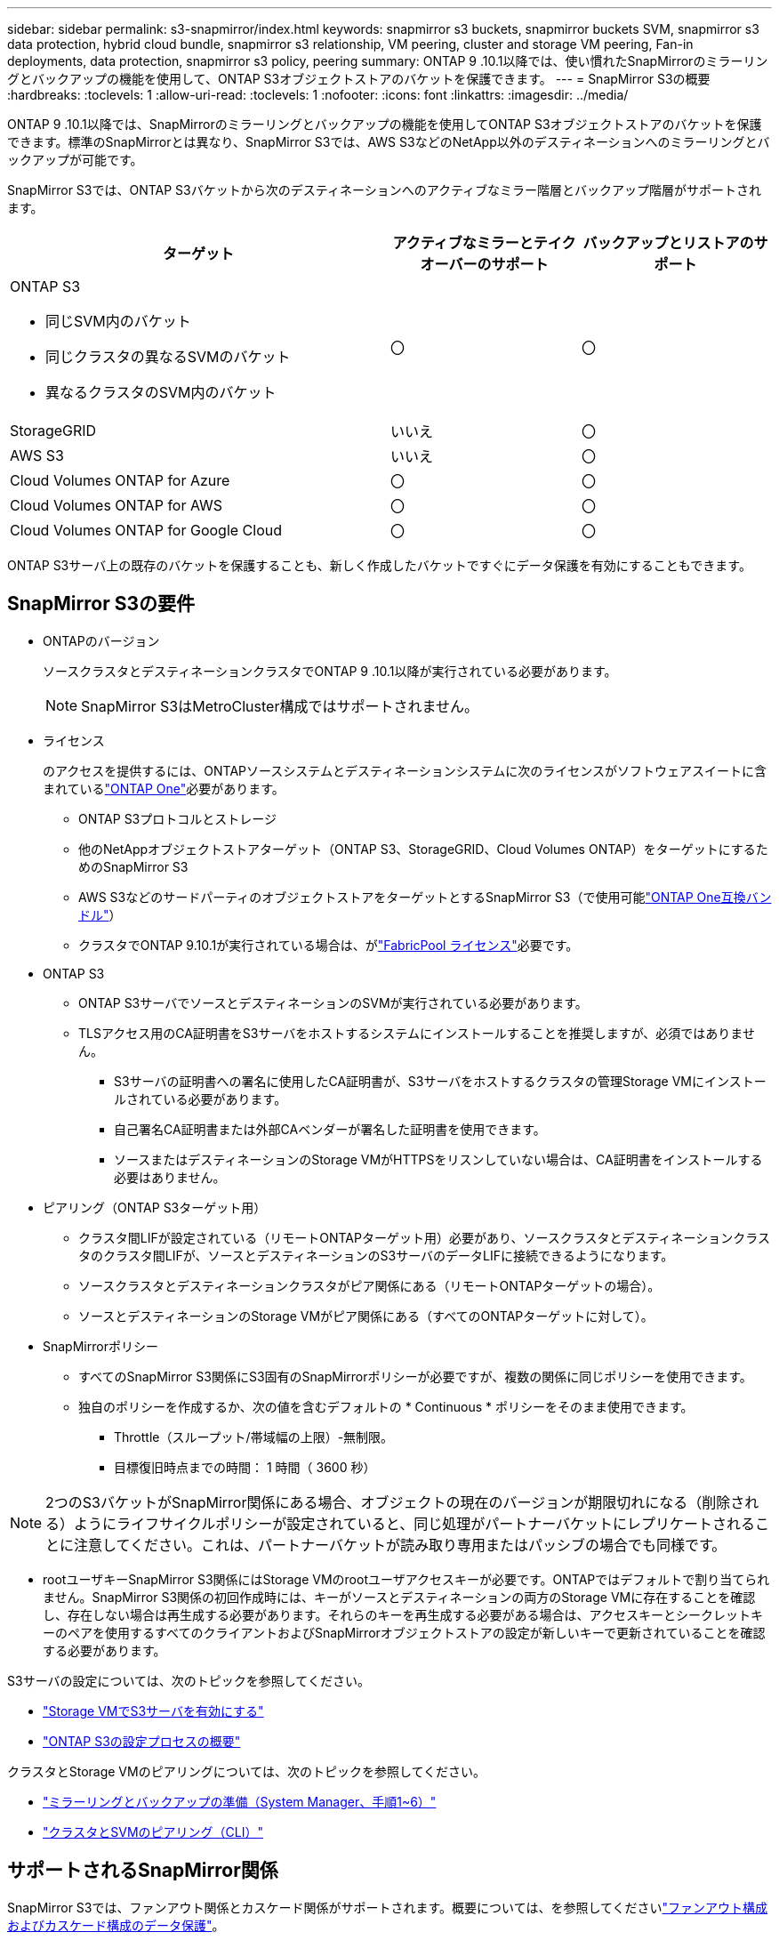 ---
sidebar: sidebar 
permalink: s3-snapmirror/index.html 
keywords: snapmirror s3 buckets, snapmirror buckets SVM, snapmirror s3 data protection, hybrid cloud bundle, snapmirror s3 relationship, VM peering, cluster and storage VM peering, Fan-in deployments, data protection, snapmirror s3 policy, peering 
summary: ONTAP 9 .10.1以降では、使い慣れたSnapMirrorのミラーリングとバックアップの機能を使用して、ONTAP S3オブジェクトストアのバケットを保護できます。 
---
= SnapMirror S3の概要
:hardbreaks:
:toclevels: 1
:allow-uri-read: 
:toclevels: 1
:nofooter: 
:icons: font
:linkattrs: 
:imagesdir: ../media/


[role="lead"]
ONTAP 9 .10.1以降では、SnapMirrorのミラーリングとバックアップの機能を使用してONTAP S3オブジェクトストアのバケットを保護できます。標準のSnapMirrorとは異なり、SnapMirror S3では、AWS S3などのNetApp以外のデスティネーションへのミラーリングとバックアップが可能です。

SnapMirror S3では、ONTAP S3バケットから次のデスティネーションへのアクティブなミラー階層とバックアップ階層がサポートされます。

[cols="50,25,25"]
|===
| ターゲット | アクティブなミラーとテイクオーバーのサポート | バックアップとリストアのサポート 


 a| 
ONTAP S3

* 同じSVM内のバケット
* 同じクラスタの異なるSVMのバケット
* 異なるクラスタのSVM内のバケット

| 〇 | 〇 


| StorageGRID | いいえ | 〇 


| AWS S3 | いいえ | 〇 


| Cloud Volumes ONTAP for Azure | 〇 | 〇 


| Cloud Volumes ONTAP for AWS | 〇 | 〇 


| Cloud Volumes ONTAP for Google Cloud | 〇 | 〇 
|===
ONTAP S3サーバ上の既存のバケットを保護することも、新しく作成したバケットですぐにデータ保護を有効にすることもできます。



== SnapMirror S3の要件

* ONTAPのバージョン
+
ソースクラスタとデスティネーションクラスタでONTAP 9 .10.1以降が実行されている必要があります。

+

NOTE: SnapMirror S3はMetroCluster構成ではサポートされません。

* ライセンス
+
のアクセスを提供するには、ONTAPソースシステムとデスティネーションシステムに次のライセンスがソフトウェアスイートに含まれているlink:../system-admin/manage-licenses-concept.html["ONTAP One"]必要があります。

+
** ONTAP S3プロトコルとストレージ
** 他のNetAppオブジェクトストアターゲット（ONTAP S3、StorageGRID、Cloud Volumes ONTAP）をターゲットにするためのSnapMirror S3
** AWS S3などのサードパーティのオブジェクトストアをターゲットとするSnapMirror S3（で使用可能link:../data-protection/install-snapmirror-cloud-license-task.html["ONTAP One互換バンドル"]）
** クラスタでONTAP 9.10.1が実行されている場合は、がlink:../fabricpool/install-license-aws-azure-ibm-task.html["FabricPool ライセンス"]必要です。


* ONTAP S3
+
** ONTAP S3サーバでソースとデスティネーションのSVMが実行されている必要があります。
** TLSアクセス用のCA証明書をS3サーバをホストするシステムにインストールすることを推奨しますが、必須ではありません。
+
*** S3サーバの証明書への署名に使用したCA証明書が、S3サーバをホストするクラスタの管理Storage VMにインストールされている必要があります。
*** 自己署名CA証明書または外部CAベンダーが署名した証明書を使用できます。
*** ソースまたはデスティネーションのStorage VMがHTTPSをリスンしていない場合は、CA証明書をインストールする必要はありません。




* ピアリング（ONTAP S3ターゲット用）
+
** クラスタ間LIFが設定されている（リモートONTAPターゲット用）必要があり、ソースクラスタとデスティネーションクラスタのクラスタ間LIFが、ソースとデスティネーションのS3サーバのデータLIFに接続できるようになります。
** ソースクラスタとデスティネーションクラスタがピア関係にある（リモートONTAPターゲットの場合）。
** ソースとデスティネーションのStorage VMがピア関係にある（すべてのONTAPターゲットに対して）。


* SnapMirrorポリシー
+
** すべてのSnapMirror S3関係にS3固有のSnapMirrorポリシーが必要ですが、複数の関係に同じポリシーを使用できます。
** 独自のポリシーを作成するか、次の値を含むデフォルトの * Continuous * ポリシーをそのまま使用できます。
+
*** Throttle（スループット/帯域幅の上限）-無制限。
*** 目標復旧時点までの時間： 1 時間（ 3600 秒）







NOTE: 2つのS3バケットがSnapMirror関係にある場合、オブジェクトの現在のバージョンが期限切れになる（削除される）ようにライフサイクルポリシーが設定されていると、同じ処理がパートナーバケットにレプリケートされることに注意してください。これは、パートナーバケットが読み取り専用またはパッシブの場合でも同様です。

* rootユーザキーSnapMirror S3関係にはStorage VMのrootユーザアクセスキーが必要です。ONTAPではデフォルトで割り当てられません。SnapMirror S3関係の初回作成時には、キーがソースとデスティネーションの両方のStorage VMに存在することを確認し、存在しない場合は再生成する必要があります。それらのキーを再生成する必要がある場合は、アクセスキーとシークレットキーのペアを使用するすべてのクライアントおよびSnapMirrorオブジェクトストアの設定が新しいキーで更新されていることを確認する必要があります。


S3サーバの設定については、次のトピックを参照してください。

* link:../task_object_provision_enable_s3_server.html["Storage VMでS3サーバを有効にする"]
* link:../s3-config/index.html["ONTAP S3の設定プロセスの概要"]


クラスタとStorage VMのピアリングについては、次のトピックを参照してください。

* link:../task_dp_prepare_mirror.html["ミラーリングとバックアップの準備（System Manager、手順1~6）"]
* link:../peering/index.html["クラスタとSVMのピアリング（CLI）"]




== サポートされるSnapMirror関係

SnapMirror S3では、ファンアウト関係とカスケード関係がサポートされます。概要については、を参照してくださいlink:../data-protection/supported-deployment-config-concept.html["ファンアウト構成およびカスケード構成のデータ保護"]。

SnapMirror S3は、ファンイン環境（複数のソースバケットと1つのデスティネーションバケット間のデータ保護関係）をサポートしていません。SnapMirror S3では、複数のクラスタから単一のセカンダリクラスタへの複数のバケットミラーをサポートできますが、各ソースバケットにセカンダリクラスタ上の専用のデスティネーションバケットが必要です。



== S3バケットへのアクセスを制御

新しいバケットを作成するときに、ユーザとグループを作成してアクセスを制御できます。

SnapMirror S3はソースバケットからデスティネーションバケットにオブジェクトをレプリケートしますが、ソースオブジェクトストアからデスティネーションオブジェクトストアにグループポリシーとバケットポリシーをレプリケートしません。

フェイルオーバー時にクライアントがデスティネーションバケットにアクセスできるように、デスティネーションオブジェクトストアでユーザ、グループポリシー、権限などのコンポーネントを設定する必要があります。

詳細については、次のトピックを参照してください。

* link:../task_object_provision_add_s3_users_groups.html["S3のユーザとグループの追加（System Manager）"]
* link:../s3-config/create-s3-user-task.html["S3ユーザの作成（CLI）"]
* link:../s3-config/create-modify-groups-task.html["S3グループの作成と変更（CLI）"]




== SnapMirror S3でS3オブジェクトのロックとバージョン管理を使用

オブジェクトロックおよびバージョン管理が有効なONTAPバケットではSnapMirror S3を使用できますが、次の点を考慮する必要があります。

* オブジェクトロックが有効なソースバケットをレプリケートするには、デスティネーションバケットでもオブジェクトロックが有効になっている必要があります。また、ソースとデスティネーションの両方でバージョン管理を有効にする必要があります。これにより、両方のバケットでデフォルトの保持ポリシーが異なる場合にデスティネーションバケットに削除がミラーリングされる問題を回避できます。
* S3 SnapMirrorでは、オブジェクトの履歴バージョンはレプリケートされません。オブジェクトの現在のバージョンのみがレプリケートされます。


Object Lockedオブジェクトがデスティネーションバケットにミラーリングされると、元の保持期限が維持されます。ロック解除されたオブジェクトがレプリケートされた場合、デスティネーションバケットのデフォルトの保持期間が適用されます。例：

* バケットAのデフォルトの保持期間は30日、バケットBのデフォルトの保持期間は60日です。バケットAからバケットBにレプリケートされたオブジェクトは、デフォルトの保持期間であるバケットBよりも短い場合でも、30日間の保持期間が維持されます。
* バケットAにはデフォルトの保持期間はなく、バケットBにはデフォルトの保持期間が60日です。ロック解除されたオブジェクトがバケットAからバケットBにレプリケートされると、60日間の保持期間が適用されます。バケットAでオブジェクトが手動でロックされている場合、バケットBにレプリケートされても元の保持期間が維持されます。
* バケットAのデフォルトの保持期間は30日ですが、バケットBにはデフォルトの保持期間はありません。バケットAからバケットBにレプリケートされたオブジェクトは30日間の保持期間が維持されます。

